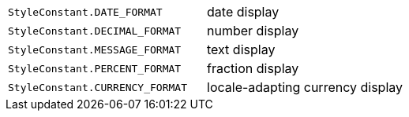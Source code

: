 |===
|`StyleConstant.DATE_FORMAT`|date display
|`StyleConstant.DECIMAL_FORMAT` |number display
|`StyleConstant.MESSAGE_FORMAT` |text display
|`StyleConstant.PERCENT_FORMAT` |fraction display
|`StyleConstant.CURRENCY_FORMAT` |locale-adapting currency display
|===